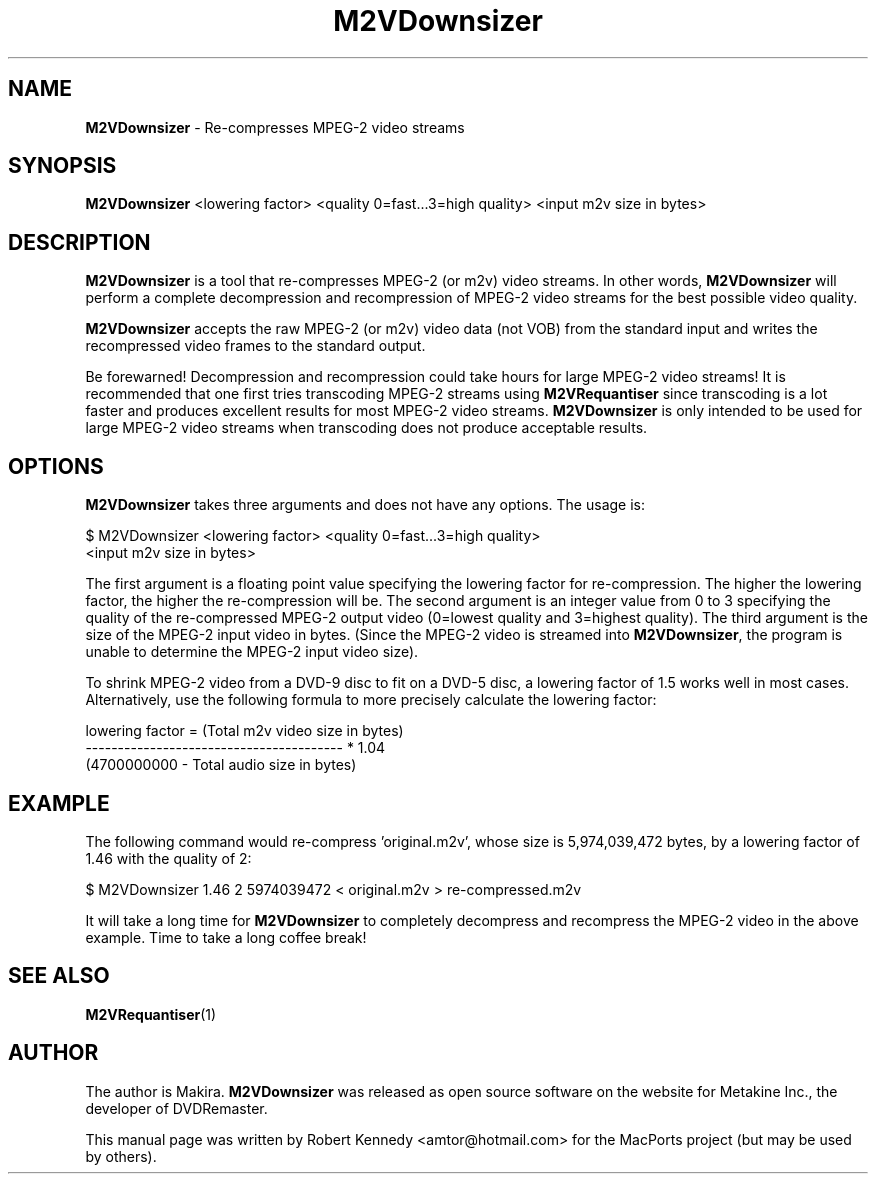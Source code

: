 .\" Originally automatically generated by txt2man and then modified by MacPorts developers
.TH M2VDownsizer 1 "August 19, 2022" "M2VDownsizer-1.1" "MPEG-2 Video Stream Re-compression"
.SH NAME
\fBM2VDownsizer\fP - Re-compresses MPEG-2 video streams
.SH SYNOPSIS
\fBM2VDownsizer\fP <lowering factor> <quality 0=fast...3=high quality>
<input m2v size in bytes>
.SH DESCRIPTION
\fBM2VDownsizer\fP is a tool that re-compresses MPEG-2 (or m2v) video streams.
In other words, \fBM2VDownsizer\fP will perform a complete decompression and
recompression of MPEG-2 video streams for the best possible video quality.
.PP
\fBM2VDownsizer\fP accepts the raw MPEG-2 (or m2v) video data (not VOB) from
the standard input and writes the recompressed video frames to the standard
output.
.PP
Be forewarned! Decompression and recompression  could take hours for large
MPEG-2 video streams!  It is recommended that one first tries transcoding
MPEG-2 streams using \fBM2VRequantiser\fP since transcoding is a lot faster and
produces excellent results for most MPEG-2 video streams. \fBM2VDownsizer\fP is
only intended to be used for large MPEG-2 video streams when transcoding does
not produce acceptable results.
.SH OPTIONS
\fBM2VDownsizer\fP takes three arguments and does not have any options. The
usage is:
.PP
.nf
.fam C
    $ M2VDownsizer <lowering factor> <quality 0=fast...3=high quality>
    <input m2v size in bytes>
.fam T
.fi
.PP
The first argument is a floating point value specifying the lowering factor for
re-compression. The higher the lowering factor, the higher the re-compression
will be. The second argument is an integer value from 0 to 3 specifying the
quality of the re-compressed MPEG-2 output video (0=lowest quality and
3=highest quality). The third argument is the size of the MPEG-2 input video in
bytes. (Since the MPEG-2 video is streamed into \fBM2VDownsizer\fP, the program
is unable to determine the MPEG-2 input video size).
.PP
To shrink MPEG-2 video from a DVD-9 disc to fit on a DVD-5 disc, a lowering
factor of 1.5 works well in most cases. Alternatively, use the following
formula to more precisely calculate the lowering factor:
.PP
.nf
.fam C
    lowering factor = (Total m2v video size in bytes)
                      ----------------------------------------  * 1.04
                      (4700000000 - Total audio size in bytes) 
.fam T
.fi
.SH EXAMPLE
The following command would re-compress 'original.m2v', whose size is
5,974,039,472 bytes, by a lowering factor of 1.46 with the quality of 2:
.PP
.nf
.fam C
    $ M2VDownsizer 1.46 2 5974039472 < original.m2v > re-compressed.m2v
.fam T
.fi
.PP
It will take a long time for \fBM2VDownsizer\fP to completely decompress and
recompress the MPEG-2 video in the above example.  Time to take a long coffee
break!
.SH SEE ALSO
\fBM2VRequantiser\fP(1)
.SH AUTHOR
The author is Makira.  \fBM2VDownsizer\fP was released as open source software
on the website for Metakine Inc., the developer of DVDRemaster.
.PP
This manual page was written by Robert Kennedy <amtor@hotmail.com> for the
MacPorts project (but may be used by others).
